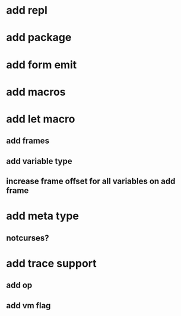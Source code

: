 * add repl
* add package
* add form emit
* add macros
* add let macro
** add frames
** add variable type
** increase frame offset for all variables on add frame
* add meta type
** notcurses?
* add trace support
** add op
** add vm flag
